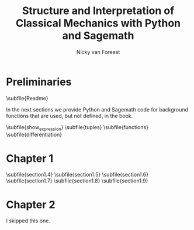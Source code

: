 #+title:  Structure and Interpretation of Classical Mechanics with Python and Sagemath
#+AUTHOR: Nicky van Foreest

#+LATEX_CLASS: report
#+latex_class_options: [12pt]
#+latex_header: \usepackage{preamble}
#+options: toc:1

#+begin_src emacs-lisp :exports results :results none :eval export :dir ../sage/
(defun export-to-latex(f)
  (find-file f)
  ; (ispell-buffer)
  ;; (save-buffer)
  ;; (org-babel-tangle)
  (org-latex-export-to-latex t)
  (kill-buffer (current-buffer))
  )

(defun export-all ()
  (mapc 'export-to-latex '("Readme.org"
                           "show_expression.org"
                           "tuples.org"
                           "functions.org"
                           "differentiation.org"
                           "section1.4.org"
                           "section1.5.org"
                           "section1.6.org"
                           "section1.7.org"
                           "section1.8.org"
                           "section1.9.org"
                           ;; "section3.1.org"
                           ;; "section3.2.org"
                           ;; "section3.4.org"
                           ;; "section3.5.org"
                           ;; "section3.9.org"
                           ;; "section5.1.org"
                           ;; "section5.2.org"
                           ;; "section6.4.org"
                           )))

(export-all)
#+end_src


\setcounter{chapter}{-1}

* Preliminaries

\subfile{Readme}

In the next sections we provide Python and Sagemath code for background functions that are used, but not defined, in the book.

\subfile{show_expression}
\subfile{tuples}
\subfile{functions}
\subfile{differentiation}



* Chapter 1

\setcounter{section}{3}
\subfile{section1.4}
\subfile{section1.5}
\subfile{section1.6}
\subfile{section1.7}
\subfile{section1.8}
\subfile{section1.9}


* Chapter 2

I skipped this one.

* COMMENT Chapter 3

\subfile{section3.1}
\subfile{section3.2}
\setcounter{section}{3}
\subfile{section3.4}
\subfile{section3.5}
\setcounter{section}{8}
\subfile{section3.9}


\setcounter{chapter}{4}

* COMMENT Chapter 5

\subfile{section5.1}
\subfile{section5.2}

* COMMENT Chapter 6

\setcounter{section}{3}
\subfile{section6.4}
